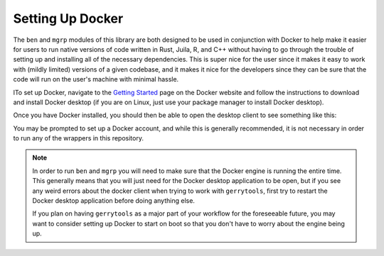 .. _docker_setup:

Setting Up Docker
=================

The ``ben`` and ``mgrp`` modules of this library are both designed to be used in conjunction
with Docker to help make it easier for users to run native versions of code written
in Rust, Juila, R, and C++ without having to go through the trouble of setting up and
installing all of the necessary dependencies. This is super nice for the user since
it makes it easy to work with (mildly limited) versions of a given codebase, and it
makes it nice for the developers since they can be sure that the code will run on
the user's machine with minimal hassle.

lTo set up Docker, navigate to the `Getting Started <https://www.docker.com/get-started/>`_
page on the Docker website and follow the instructions to download and install Docker
desktop (if you are on Linux, just use your package manager to install Docker desktop).

.. image::
    ../_static/images/docker_download.png
    :alt: Docker Desktop Download Page

Once you have Docker installed, you should then be able to open the desktop
client to see something like this:

.. image::
    ../_static/images/docker-desktop-hero-v2.svg
    :alt: Docker Desktop Application Screenshot

You may be prompted to set up a Docker account, and while this is generally
recommended, it is not necessary in order to run any of the wrappers in this
repository.

.. note::
    In order to run ``ben`` and ``mgrp`` you will need to make sure that the
    Docker engine is running the entire time. This generally means that you will
    just need for the Docker desktop application to be open, but if you see any
    weird errors about the docker client when trying to work with ``gerrytools``,
    first try to restart the Docker desktop application before doing anything else.

    If you plan on having ``gerrytools`` as a major part of your workflow for the
    foreseeable future, you may want to consider setting up Docker to start on
    boot so that you don't have to worry about the engine being up.